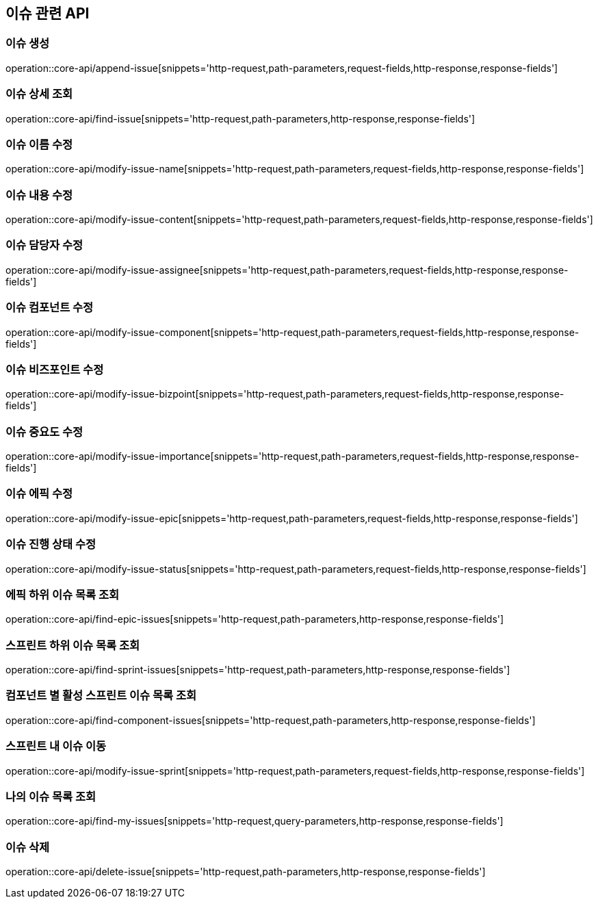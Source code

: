 == 이슈 관련 API

=== 이슈 생성

operation::core-api/append-issue[snippets='http-request,path-parameters,request-fields,http-response,response-fields']

=== 이슈 상세 조회

operation::core-api/find-issue[snippets='http-request,path-parameters,http-response,response-fields']

=== 이슈 이름 수정

operation::core-api/modify-issue-name[snippets='http-request,path-parameters,request-fields,http-response,response-fields']

=== 이슈 내용 수정

operation::core-api/modify-issue-content[snippets='http-request,path-parameters,request-fields,http-response,response-fields']

=== 이슈 담당자 수정

operation::core-api/modify-issue-assignee[snippets='http-request,path-parameters,request-fields,http-response,response-fields']

=== 이슈 컴포넌트 수정

operation::core-api/modify-issue-component[snippets='http-request,path-parameters,request-fields,http-response,response-fields']

=== 이슈 비즈포인트 수정

operation::core-api/modify-issue-bizpoint[snippets='http-request,path-parameters,request-fields,http-response,response-fields']

=== 이슈 중요도 수정

operation::core-api/modify-issue-importance[snippets='http-request,path-parameters,request-fields,http-response,response-fields']

=== 이슈 에픽 수정

operation::core-api/modify-issue-epic[snippets='http-request,path-parameters,request-fields,http-response,response-fields']

=== 이슈 진행 상태 수정

operation::core-api/modify-issue-status[snippets='http-request,path-parameters,request-fields,http-response,response-fields']

=== 에픽 하위 이슈 목록 조회

operation::core-api/find-epic-issues[snippets='http-request,path-parameters,http-response,response-fields']

=== 스프린트 하위 이슈 목록 조회

operation::core-api/find-sprint-issues[snippets='http-request,path-parameters,http-response,response-fields']

=== 컴포넌트 별 활성 스프린트 이슈 목록 조회

operation::core-api/find-component-issues[snippets='http-request,path-parameters,http-response,response-fields']

=== 스프린트 내 이슈 이동

operation::core-api/modify-issue-sprint[snippets='http-request,path-parameters,request-fields,http-response,response-fields']

=== 나의 이슈 목록 조회

operation::core-api/find-my-issues[snippets='http-request,query-parameters,http-response,response-fields']

=== 이슈 삭제

operation::core-api/delete-issue[snippets='http-request,path-parameters,http-response,response-fields']